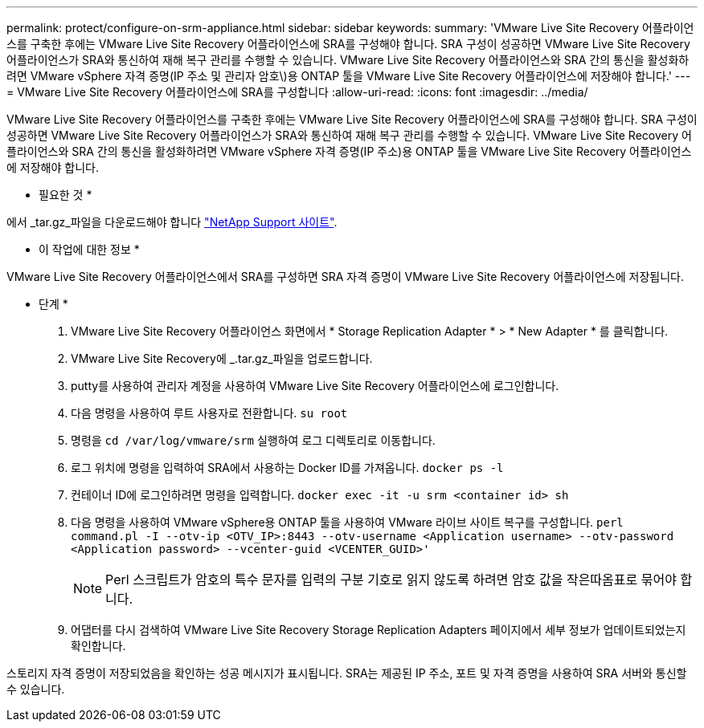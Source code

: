 ---
permalink: protect/configure-on-srm-appliance.html 
sidebar: sidebar 
keywords:  
summary: 'VMware Live Site Recovery 어플라이언스를 구축한 후에는 VMware Live Site Recovery 어플라이언스에 SRA를 구성해야 합니다. SRA 구성이 성공하면 VMware Live Site Recovery 어플라이언스가 SRA와 통신하여 재해 복구 관리를 수행할 수 있습니다. VMware Live Site Recovery 어플라이언스와 SRA 간의 통신을 활성화하려면 VMware vSphere 자격 증명(IP 주소 및 관리자 암호\)용 ONTAP 툴을 VMware Live Site Recovery 어플라이언스에 저장해야 합니다.' 
---
= VMware Live Site Recovery 어플라이언스에 SRA를 구성합니다
:allow-uri-read: 
:icons: font
:imagesdir: ../media/


[role="lead"]
VMware Live Site Recovery 어플라이언스를 구축한 후에는 VMware Live Site Recovery 어플라이언스에 SRA를 구성해야 합니다. SRA 구성이 성공하면 VMware Live Site Recovery 어플라이언스가 SRA와 통신하여 재해 복구 관리를 수행할 수 있습니다. VMware Live Site Recovery 어플라이언스와 SRA 간의 통신을 활성화하려면 VMware vSphere 자격 증명(IP 주소)용 ONTAP 툴을 VMware Live Site Recovery 어플라이언스에 저장해야 합니다.

* 필요한 것 *

에서 _tar.gz_파일을 다운로드해야 합니다 https://mysupport.netapp.com/site/products/all/details/otv/downloads-tab["NetApp Support 사이트"].

* 이 작업에 대한 정보 *

VMware Live Site Recovery 어플라이언스에서 SRA를 구성하면 SRA 자격 증명이 VMware Live Site Recovery 어플라이언스에 저장됩니다.

* 단계 *

. VMware Live Site Recovery 어플라이언스 화면에서 * Storage Replication Adapter * > * New Adapter * 를 클릭합니다.
. VMware Live Site Recovery에 _.tar.gz_파일을 업로드합니다.
. putty를 사용하여 관리자 계정을 사용하여 VMware Live Site Recovery 어플라이언스에 로그인합니다.
. 다음 명령을 사용하여 루트 사용자로 전환합니다. `su root`
. 명령을 `cd /var/log/vmware/srm` 실행하여 로그 디렉토리로 이동합니다.
. 로그 위치에 명령을 입력하여 SRA에서 사용하는 Docker ID를 가져옵니다. `docker ps -l`
. 컨테이너 ID에 로그인하려면 명령을 입력합니다. `docker exec -it -u srm <container id> sh`
. 다음 명령을 사용하여 VMware vSphere용 ONTAP 툴을 사용하여 VMware 라이브 사이트 복구를 구성합니다. `perl command.pl -I --otv-ip <OTV_IP>:8443 --otv-username <Application username> --otv-password <Application password> --vcenter-guid <VCENTER_GUID>'`
+

NOTE: Perl 스크립트가 암호의 특수 문자를 입력의 구분 기호로 읽지 않도록 하려면 암호 값을 작은따옴표로 묶어야 합니다.

. 어댑터를 다시 검색하여 VMware Live Site Recovery Storage Replication Adapters 페이지에서 세부 정보가 업데이트되었는지 확인합니다.


스토리지 자격 증명이 저장되었음을 확인하는 성공 메시지가 표시됩니다. SRA는 제공된 IP 주소, 포트 및 자격 증명을 사용하여 SRA 서버와 통신할 수 있습니다.
